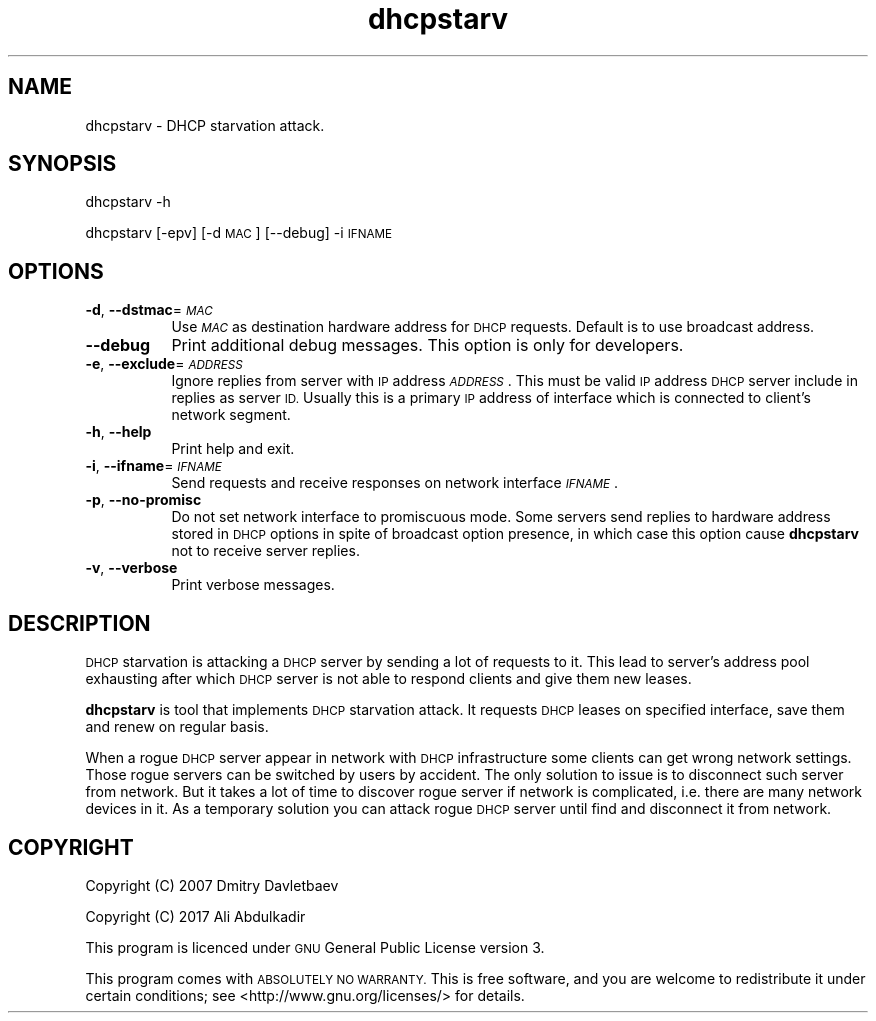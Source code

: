 .\" Automatically generated by Pod::Man 2.27 (Pod::Simple 3.28)
.\"
.\" Standard preamble:
.\" ========================================================================
.de Sp \" Vertical space (when we can't use .PP)
.if t .sp .5v
.if n .sp
..
.de Vb \" Begin verbatim text
.ft CW
.nf
.ne \\$1
..
.de Ve \" End verbatim text
.ft R
.fi
..
.\" Set up some character translations and predefined strings.  \*(-- will
.\" give an unbreakable dash, \*(PI will give pi, \*(L" will give a left
.\" double quote, and \*(R" will give a right double quote.  \*(C+ will
.\" give a nicer C++.  Capital omega is used to do unbreakable dashes and
.\" therefore won't be available.  \*(C` and \*(C' expand to `' in nroff,
.\" nothing in troff, for use with C<>.
.tr \(*W-
.ds C+ C\v'-.1v'\h'-1p'\s-2+\h'-1p'+\s0\v'.1v'\h'-1p'
.ie n \{\
.    ds -- \(*W-
.    ds PI pi
.    if (\n(.H=4u)&(1m=24u) .ds -- \(*W\h'-12u'\(*W\h'-12u'-\" diablo 10 pitch
.    if (\n(.H=4u)&(1m=20u) .ds -- \(*W\h'-12u'\(*W\h'-8u'-\"  diablo 12 pitch
.    ds L" ""
.    ds R" ""
.    ds C` ""
.    ds C' ""
'br\}
.el\{\
.    ds -- \|\(em\|
.    ds PI \(*p
.    ds L" ``
.    ds R" ''
.    ds C`
.    ds C'
'br\}
.\"
.\" Escape single quotes in literal strings from groff's Unicode transform.
.ie \n(.g .ds Aq \(aq
.el       .ds Aq '
.\"
.\" If the F register is turned on, we'll generate index entries on stderr for
.\" titles (.TH), headers (.SH), subsections (.SS), items (.Ip), and index
.\" entries marked with X<> in POD.  Of course, you'll have to process the
.\" output yourself in some meaningful fashion.
.\"
.\" Avoid warning from groff about undefined register 'F'.
.de IX
..
.nr rF 0
.if \n(.g .if rF .nr rF 1
.if (\n(rF:(\n(.g==0)) \{
.    if \nF \{
.        de IX
.        tm Index:\\$1\t\\n%\t"\\$2"
..
.        if !\nF==2 \{
.            nr % 0
.            nr F 2
.        \}
.    \}
.\}
.rr rF
.\"
.\" Accent mark definitions (@(#)ms.acc 1.5 88/02/08 SMI; from UCB 4.2).
.\" Fear.  Run.  Save yourself.  No user-serviceable parts.
.    \" fudge factors for nroff and troff
.if n \{\
.    ds #H 0
.    ds #V .8m
.    ds #F .3m
.    ds #[ \f1
.    ds #] \fP
.\}
.if t \{\
.    ds #H ((1u-(\\\\n(.fu%2u))*.13m)
.    ds #V .6m
.    ds #F 0
.    ds #[ \&
.    ds #] \&
.\}
.    \" simple accents for nroff and troff
.if n \{\
.    ds ' \&
.    ds ` \&
.    ds ^ \&
.    ds , \&
.    ds ~ ~
.    ds /
.\}
.if t \{\
.    ds ' \\k:\h'-(\\n(.wu*8/10-\*(#H)'\'\h"|\\n:u"
.    ds ` \\k:\h'-(\\n(.wu*8/10-\*(#H)'\`\h'|\\n:u'
.    ds ^ \\k:\h'-(\\n(.wu*10/11-\*(#H)'^\h'|\\n:u'
.    ds , \\k:\h'-(\\n(.wu*8/10)',\h'|\\n:u'
.    ds ~ \\k:\h'-(\\n(.wu-\*(#H-.1m)'~\h'|\\n:u'
.    ds / \\k:\h'-(\\n(.wu*8/10-\*(#H)'\z\(sl\h'|\\n:u'
.\}
.    \" troff and (daisy-wheel) nroff accents
.ds : \\k:\h'-(\\n(.wu*8/10-\*(#H+.1m+\*(#F)'\v'-\*(#V'\z.\h'.2m+\*(#F'.\h'|\\n:u'\v'\*(#V'
.ds 8 \h'\*(#H'\(*b\h'-\*(#H'
.ds o \\k:\h'-(\\n(.wu+\w'\(de'u-\*(#H)/2u'\v'-.3n'\*(#[\z\(de\v'.3n'\h'|\\n:u'\*(#]
.ds d- \h'\*(#H'\(pd\h'-\w'~'u'\v'-.25m'\f2\(hy\fP\v'.25m'\h'-\*(#H'
.ds D- D\\k:\h'-\w'D'u'\v'-.11m'\z\(hy\v'.11m'\h'|\\n:u'
.ds th \*(#[\v'.3m'\s+1I\s-1\v'-.3m'\h'-(\w'I'u*2/3)'\s-1o\s+1\*(#]
.ds Th \*(#[\s+2I\s-2\h'-\w'I'u*3/5'\v'-.3m'o\v'.3m'\*(#]
.ds ae a\h'-(\w'a'u*4/10)'e
.ds Ae A\h'-(\w'A'u*4/10)'E
.    \" corrections for vroff
.if v .ds ~ \\k:\h'-(\\n(.wu*9/10-\*(#H)'\s-2\u~\d\s+2\h'|\\n:u'
.if v .ds ^ \\k:\h'-(\\n(.wu*10/11-\*(#H)'\v'-.4m'^\v'.4m'\h'|\\n:u'
.    \" for low resolution devices (crt and lpr)
.if \n(.H>23 .if \n(.V>19 \
\{\
.    ds : e
.    ds 8 ss
.    ds o a
.    ds d- d\h'-1'\(ga
.    ds D- D\h'-1'\(hy
.    ds th \o'bp'
.    ds Th \o'LP'
.    ds ae ae
.    ds Ae AE
.\}
.rm #[ #] #H #V #F C
.\" ========================================================================
.\"
.IX Title "dhcpstarv 1"
.TH dhcpstarv 1 "2017-03-20" "version 0.2.3" "dhcpstarv manual"
.\" For nroff, turn off justification.  Always turn off hyphenation; it makes
.\" way too many mistakes in technical documents.
.if n .ad l
.nh
.SH "NAME"
dhcpstarv \- DHCP starvation attack.
.SH "SYNOPSIS"
.IX Header "SYNOPSIS"
dhcpstarv \-h
.PP
dhcpstarv [\-epv] [\-d \s-1MAC\s0] [\-\-debug] \-i \s-1IFNAME\s0
.SH "OPTIONS"
.IX Header "OPTIONS"
.IP "\fB\-d\fR, \fB\-\-dstmac\fR=\fI\s-1MAC\s0\fR" 8
.IX Item "-d, --dstmac=MAC"
Use \fI\s-1MAC\s0\fR as destination hardware address for \s-1DHCP\s0 requests. Default is to use
broadcast address.
.IP "\fB\-\-debug\fR" 8
.IX Item "--debug"
Print additional debug messages. This option is only for developers.
.IP "\fB\-e\fR, \fB\-\-exclude\fR=\fI\s-1ADDRESS\s0\fR" 8
.IX Item "-e, --exclude=ADDRESS"
Ignore replies from server with \s-1IP\s0 address \fI\s-1ADDRESS\s0\fR. This must be valid \s-1IP\s0
address \s-1DHCP\s0 server include in replies as server \s-1ID.\s0 Usually this is a primary
\&\s-1IP\s0 address of interface which is connected to client's network segment.
.IP "\fB\-h\fR, \fB\-\-help\fR" 8
.IX Item "-h, --help"
Print help and exit.
.IP "\fB\-i\fR, \fB\-\-ifname\fR=\fI\s-1IFNAME\s0\fR" 8
.IX Item "-i, --ifname=IFNAME"
Send requests and receive responses on network interface \fI\s-1IFNAME\s0\fR.
.IP "\fB\-p\fR, \fB\-\-no\-promisc\fR" 8
.IX Item "-p, --no-promisc"
Do not set network interface to promiscuous mode. Some servers send replies to
hardware address stored in \s-1DHCP\s0 options in spite of broadcast option presence,
in which case this option cause \fBdhcpstarv\fR not to receive server replies.
.IP "\fB\-v\fR, \fB\-\-verbose\fR" 8
.IX Item "-v, --verbose"
Print verbose messages.
.SH "DESCRIPTION"
.IX Header "DESCRIPTION"
\&\s-1DHCP\s0 starvation is attacking a \s-1DHCP\s0 server by sending a lot of requests to it.
This lead to server's address pool exhausting after which \s-1DHCP\s0 server is not
able to respond clients and give them new leases.
.PP
\&\fBdhcpstarv\fR is tool that implements \s-1DHCP\s0 starvation attack. It requests \s-1DHCP\s0
leases on specified interface, save them and renew on regular basis.
.PP
When a rogue \s-1DHCP\s0 server appear in network with \s-1DHCP\s0 infrastructure some clients
can get wrong network settings. Those rogue servers can be switched by users by
accident. The only solution to issue is to disconnect such server from network.
But it takes a lot of time to discover rogue server if network is complicated,
i.e. there are many network devices in it. As a temporary solution you can
attack rogue \s-1DHCP\s0 server until find and disconnect it from network.
.SH "COPYRIGHT"
.IX Header "COPYRIGHT"
Copyright (C) 2007 Dmitry Davletbaev
.PP
Copyright (C) 2017 Ali Abdulkadir
.PP
This program is licenced under \s-1GNU\s0 General Public License version 3.
.PP
This program comes with \s-1ABSOLUTELY NO WARRANTY.\s0 This is free software, and you
are welcome to redistribute it under certain conditions; see
<http://www.gnu.org/licenses/> for details.
